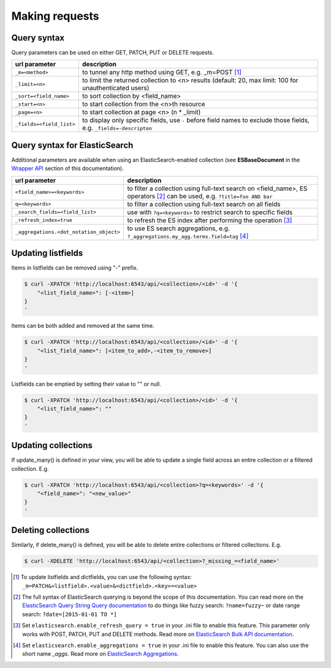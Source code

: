 Making requests
===============


Query syntax
------------

Query parameters can be used on either GET, PATCH, PUT or DELETE requests.

===============================             ===========
url parameter                               description
===============================             ===========
``_m=<method>``                             to tunnel any http method using GET, e.g. _m=POST [#]_
``_limit=<n>``                              to limit the returned collection to <n> results (default: 20, max limit: 100 for unauthenticated users)
``_sort=<field_name>``                      to sort collection by <field_name>
``_start=<n>``                              to start collection from the <n>th resource
``_page=<n>``                               to start collection at page <n> (n * _limit)
``_fields=<field_list>``                    to display only specific fields, use ``-`` before field names to exclude those fields, e.g. ``_fields=-descripton``
===============================             ===========


Query syntax for ElasticSearch
------------------------------

Additional parameters are available when using an ElasticSearch-enabled collection (see **ESBaseDocument** in the `Wrapper API <database_backends.html#id1>`_ section of this documentation).

========================================            ===========
url parameter                                       description
========================================            ===========
``<field_name>=<keywords>``                         to filter a collection using full-text search on <field_name>, ES operators [#]_ can be used, e.g. ``?title=foo AND bar``
``q=<keywords>``                                    to filter a collection using full-text search on all fields
``_search_fields=<field_list>``                     use with ``?q=<keywords>`` to restrict search to specific fields
``_refresh_index=true``                             to refresh the ES index after performing the operation [#]_
``_aggregations.<dot_notation_object>``             to use ES search aggregations, e.g. ``?_aggregations.my_agg.terms.field=tag`` [#]_
========================================            ===========

Updating listfields
-------------------

Items in listfields can be removed using "-" prefix.

.. code-block:: sh

    $ curl -XPATCH 'http://localhost:6543/api/<collection>/<id>' -d '{
        "<list_field_name>": [-<item>]
    }
    '

Items can be both added and removed at the same time.

.. code-block:: sh

    $ curl -XPATCH 'http://localhost:6543/api/<collection>/<id>' -d '{
        "<list_field_name>": [<item_to_add>,-<item_to_remove>]
    }
    '

Listfields can be emptied by setting their value to "" or null.

.. code-block:: sh

    $ curl -XPATCH 'http://localhost:6543/api/<collection>/<id>' -d '{
        "<list_field_name>": ""
    }
    '


Updating collections
--------------------

If update_many() is defined in your view, you will be able to update a single field across an entire collection or a filtered collection. E.g.

.. code-block:: sh

    $ curl -XPATCH 'http://localhost:6543/api/<collection>?q=<keywords>' -d '{
        "<field_name>": "<new_value>"
    }
    '


Deleting collections
--------------------

Similarly, if delete_many() is defined, you will be able to delete entire collections or filtered collections. E.g.

.. code-block:: sh

    $ curl -XDELETE 'http://localhost:6543/api/<collection>?_missing_=<field_name>'


.. [#] To update listfields and dictfields, you can use the following syntax: ``_m=PATCH&<listfield>.<value>&<dictfield>.<key>=<value>``
.. [#] The full syntax of ElasticSearch querying is beyond the scope of this documentation. You can read more on the `ElasticSearch Query String Query documentation <https://www.elastic.co/guide/en/elasticsearch/reference/current/query-dsl-query-string-query.html>`_ to do things like fuzzy search: ``?name=fuzzy~`` or date range search: ``?date=[2015-01-01 TO *]``
.. [#] Set ``elasticsearch.enable_refresh_query = true`` in your .ini file to enable this feature. This parameter only works with POST, PATCH, PUT and DELETE methods. Read more on `ElasticSearch Bulk API documentation <https://www.elastic.co/guide/en/elasticsearch/reference/current/docs-bulk.html#bulk-refresh>`_.
.. [#] Set ``elasticsearch.enable_aggregations = true`` in your .ini file to enable this feature. You can also use the short name `_aggs`. Read more on `ElasticSearch Aggregations <https://www.elastic.co/guide/en/elasticsearch/reference/current/search-aggregations.html>`_.
